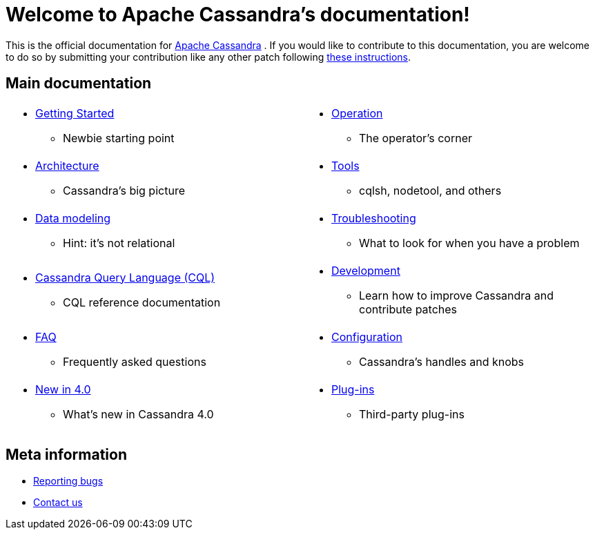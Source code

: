 = Welcome to Apache Cassandra's documentation!

This is the official documentation for
http://cassandra.apache.org[Apache Cassandra] . If you would like to
contribute to this documentation, you are welcome to do so by submitting
your contribution like any other patch following
https://wiki.apache.org/cassandra/HowToContribute[these instructions].

== Main documentation

[frame=none]
[cols="a,a"]
|===
|* xref:cassandra:getting_started/index.adoc[Getting Started]
** Newbie starting point
|* xref:cassandra:operating/index.adoc[Operation] 
** The operator's corner

|* xref:cassandra:architecture/index.adoc[Architecture] 
** Cassandra's big picture
|* xref:cassandra:tools/index.adoc[Tools]
** cqlsh, nodetool, and others

|* xref:cassandra:data_modeling/index.adoc[Data modeling] 
** Hint: it's not relational
|* xref:cassandra:troubleshooting/index.adoc[Troubleshooting] 
** What to look for when you have a problem

|* xref:cassandra:cql/index.adoc[Cassandra Query Language (CQL)] 
** CQL reference documentation
|* xref:cassandra:development/index.adoc[Development]
** Learn how to improve Cassandra and contribute patches

|* xref:cassandra:faq/index.adoc[FAQ] 
** Frequently asked questions
|* xref:cassandra:configuration/index.adoc[Configuration] 
** Cassandra's handles and knobs

|* xref:cassandra:new/index.adoc[New in 4.0] 
** What's new in Cassandra 4.0
|* xref:cassandra:plugins/index.adoc[Plug-ins]
** Third-party plug-ins
|===

== Meta information
* xref:bugs.adoc[Reporting bugs]
* xref:contactus.adoc[Contact us]
